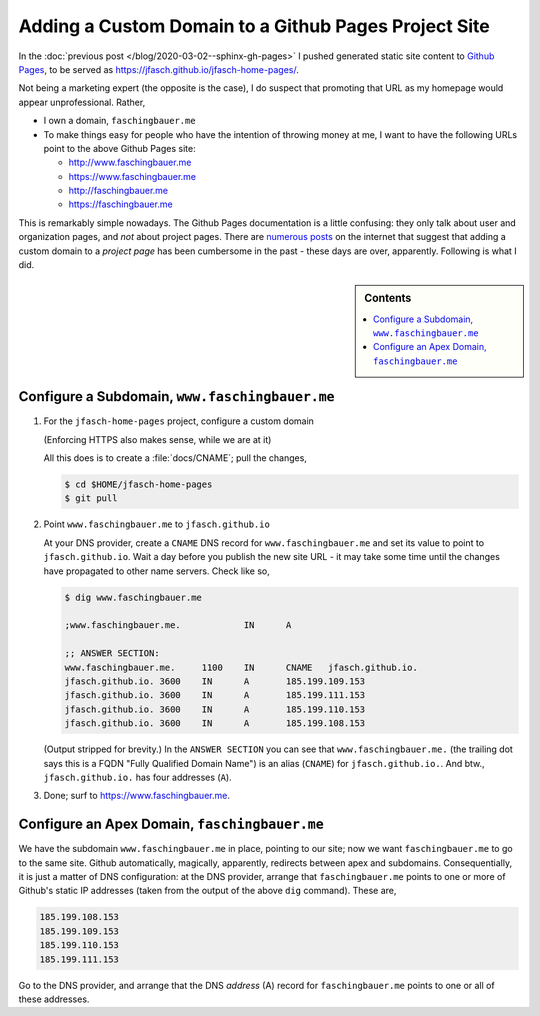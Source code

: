 .. post:: Mar 3, 2020
   :category: sphinx


Adding a Custom Domain to a Github Pages Project Site
=====================================================

.. in ablog, apparently, <sphinx-gh-pages> is not a document
   name. have to reference absolutely.

In the :doc:`previous post </blog/2020-03-02--sphinx-gh-pages>` I
pushed generated static site content to `Github Pages
<https://pages.github.com/>`__, to be served as
`https://jfasch.github.io/jfasch-home-pages/
<https://jfasch.github.io/jfasch-home-pages/>`__.

Not being a marketing expert (the opposite is the case), I do suspect
that promoting that URL as my homepage would appear unprofessional. Rather,

* I own a domain, ``faschingbauer.me``
* To make things easy for people who have the intention of throwing
  money at me, I want to have the following URLs point to the above
  Github Pages site:

  * `http://www.faschingbauer.me <http://www.faschingbauer.me>`__
  * `https://www.faschingbauer.me <https://www.faschingbauer.me>`__
  * `http://faschingbauer.me <http://faschingbauer.me>`__
  * `https://faschingbauer.me <https://faschingbauer.me>`__

This is remarkably simple nowadays. The Github Pages documentation is
a little confusing: they only talk about user and organization pages,
and *not* about project pages. There are `numerous posts
<https://stackoverflow.com/questions/9082499/custom-domain-for-github-project-pages>`__
on the internet that suggest that adding a custom domain to a *project
page* has been cumbersome in the past - these days are over,
apparently. Following is what I did.

.. sidebar:: Contents

   .. contents::
      :local:

Configure a Subdomain, ``www.faschingbauer.me``
-----------------------------------------------

1. For the ``jfasch-home-pages`` project, configure a custom domain

   (Enforcing HTTPS also makes sense, while we are at it)

   .. image:: 2020-03-03--custom-domain-gh-pages/custom-domain.png

   All this does is to create a :file:`docs/CNAME`; pull the changes,

   .. code-block:: console

      $ cd $HOME/jfasch-home-pages
      $ git pull

2. Point ``www.faschingbauer.me`` to ``jfasch.github.io``

   At your DNS provider, create a ``CNAME`` DNS record for
   ``www.faschingbauer.me`` and set its value to point to
   ``jfasch.github.io``. Wait a day before you publish the new site
   URL - it may take some time until the changes have propagated to
   other name servers. Check like so,

   .. code-block:: console

      $ dig www.faschingbauer.me
      
      ;www.faschingbauer.me.		IN	A
      
      ;; ANSWER SECTION:
      www.faschingbauer.me.	1100	IN	CNAME	jfasch.github.io.
      jfasch.github.io.	3600	IN	A	185.199.109.153
      jfasch.github.io.	3600	IN	A	185.199.111.153
      jfasch.github.io.	3600	IN	A	185.199.110.153
      jfasch.github.io.	3600	IN	A	185.199.108.153
      
   (Output stripped for brevity.) In the ``ANSWER SECTION`` you can
   see that ``www.faschingbauer.me.`` (the trailing dot says this is a
   FQDN "Fully Qualified Domain Name") is an alias (``CNAME``) for
   ``jfasch.github.io.``. And btw., ``jfasch.github.io.`` has four
   addresses (``A``).

3. Done; surf to `https://www.faschingbauer.me
   <https://www.faschingbauer.me>`__.

Configure an Apex Domain, ``faschingbauer.me``
----------------------------------------------

We have the subdomain ``www.faschingbauer.me`` in place, pointing to
our site; now we want ``faschingbauer.me`` to go to the same
site. Github automatically, magically, apparently, redirects between
apex and subdomains. Consequentially, it is just a matter of DNS
configuration: at the DNS provider, arrange that ``faschingbauer.me``
points to one or more of Github's static IP addresses (taken from the
output of the above ``dig`` command). These are,

.. code-block:: console

   185.199.108.153
   185.199.109.153
   185.199.110.153
   185.199.111.153

Go to the DNS provider, and arrange that the DNS *address* (A) record
for ``faschingbauer.me`` points to one or all of these addresses.
